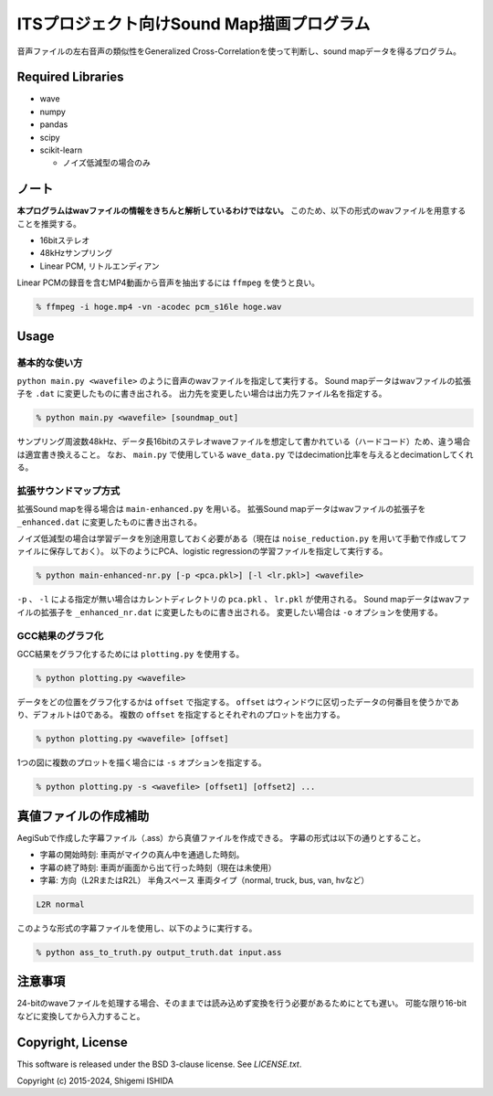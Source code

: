 .. -*- coding: utf-8; -*-

============================================
 ITSプロジェクト向けSound Map描画プログラム
============================================

音声ファイルの左右音声の類似性をGeneralized Cross-Correlationを使って判断し、sound mapデータを得るプログラム。

Required Libraries
==================

* wave
* numpy
* pandas
* scipy
* scikit-learn

  * ノイズ低減型の場合のみ

ノート
======

**本プログラムはwavファイルの情報をきちんと解析しているわけではない。**
このため、以下の形式のwavファイルを用意することを推奨する。

* 16bitステレオ
* 48kHzサンプリング
* Linear PCM, リトルエンディアン

Linear PCMの録音を含むMP4動画から音声を抽出するには ``ffmpeg`` を使うと良い。

.. code-block:: bash

   % ffmpeg -i hoge.mp4 -vn -acodec pcm_s16le hoge.wav

Usage
=====

基本的な使い方
--------------

``python main.py <wavefile>`` のように音声のwavファイルを指定して実行する。
Sound mapデータはwavファイルの拡張子を ``.dat`` に変更したものに書き出される。
出力先を変更したい場合は出力先ファイル名を指定する。

.. code-block:: bash

   % python main.py <wavefile> [soundmap_out]

サンプリング周波数48kHz、データ長16bitのステレオwaveファイルを想定して書かれている（ハードコード）ため、違う場合は適宜書き換えること。
なお、 ``main.py`` で使用している ``wave_data.py`` ではdecimation比率を与えるとdecimationしてくれる。

拡張サウンドマップ方式
----------------------

拡張Sound mapを得る場合は ``main-enhanced.py`` を用いる。
拡張Sound mapデータはwavファイルの拡張子を ``_enhanced.dat`` に変更したものに書き出される。

ノイズ低減型の場合は学習データを別途用意しておく必要がある（現在は ``noise_reduction.py`` を用いて手動で作成してファイルに保存しておく）。
以下のようにPCA、logistic regressionの学習ファイルを指定して実行する。

.. code-block:: bash

   % python main-enhanced-nr.py [-p <pca.pkl>] [-l <lr.pkl>] <wavefile>

``-p`` 、 ``-l`` による指定が無い場合はカレントディレクトリの ``pca.pkl`` 、 ``lr.pkl`` が使用される。
Sound mapデータはwavファイルの拡張子を ``_enhanced_nr.dat`` に変更したものに書き出される。
変更したい場合は ``-o`` オプションを使用する。

GCC結果のグラフ化
-----------------

GCC結果をグラフ化するためには ``plotting.py`` を使用する。

.. code-block:: bash

   % python plotting.py <wavefile>

データをどの位置をグラフ化するかは ``offset`` で指定する。
``offset`` はウィンドウに区切ったデータの何番目を使うかであり、デフォルトは0である。
複数の ``offset`` を指定するとそれぞれのプロットを出力する。

.. code-block:: bash

   % python plotting.py <wavefile> [offset]

1つの図に複数のプロットを描く場合には ``-s`` オプションを指定する。

.. code-block:: bash

   % python plotting.py -s <wavefile> [offset1] [offset2] ...

真値ファイルの作成補助
======================

AegiSubで作成した字幕ファイル（.ass）から真値ファイルを作成できる。
字幕の形式は以下の通りとすること。

* 字幕の開始時刻: 車両がマイクの真ん中を通過した時刻。
* 字幕の終了時刻: 車両が画面から出て行った時刻（現在は未使用）
* 字幕: 方向（L2RまたはR2L） 半角スペース 車両タイプ（normal, truck, bus, van, hvなど）

.. code-block:: text

   L2R normal

このような形式の字幕ファイルを使用し、以下のように実行する。

.. code-block:: bash

   % python ass_to_truth.py output_truth.dat input.ass

注意事項
========

24-bitのwaveファイルを処理する場合、そのままでは読み込めず変換を行う必要があるためにとても遅い。
可能な限り16-bitなどに変換してから入力すること。

Copyright, License
==================

This software is released under the BSD 3-clause license. See `LICENSE.txt`.

Copyright (c) 2015-2024, Shigemi ISHIDA
